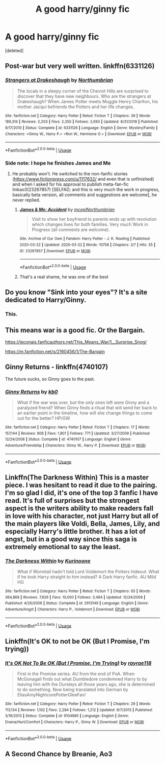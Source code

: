 #+TITLE: A good harry/ginny fic

* A good harry/ginny fic
:PROPERTIES:
:Score: 11
:DateUnix: 1584987499.0
:DateShort: 2020-Mar-23
:FlairText: Request
:END:
[deleted]


** Post-war but very well written. linkffn(6331126)
:PROPERTIES:
:Score: 8
:DateUnix: 1584992240.0
:DateShort: 2020-Mar-24
:END:

*** [[https://www.fanfiction.net/s/6331126/1/][*/Strangers at Drakeshaugh/*]] by [[https://www.fanfiction.net/u/2132422/Northumbrian][/Northumbrian/]]

#+begin_quote
  The locals in a sleepy corner of the Cheviot Hills are surprised to discover that they have new neighbours. Who are the strangers at Drakeshaugh? When James Potter meets Muggle Henry Charlton, his mother Jacqui befriends the Potters and her life changes.
#+end_quote

^{/Site/:} ^{fanfiction.net} ^{*|*} ^{/Category/:} ^{Harry} ^{Potter} ^{*|*} ^{/Rated/:} ^{Fiction} ^{T} ^{*|*} ^{/Chapters/:} ^{39} ^{*|*} ^{/Words/:} ^{189,314} ^{*|*} ^{/Reviews/:} ^{2,203} ^{*|*} ^{/Favs/:} ^{2,350} ^{*|*} ^{/Follows/:} ^{2,693} ^{*|*} ^{/Updated/:} ^{8/31/2018} ^{*|*} ^{/Published/:} ^{9/17/2010} ^{*|*} ^{/Status/:} ^{Complete} ^{*|*} ^{/id/:} ^{6331126} ^{*|*} ^{/Language/:} ^{English} ^{*|*} ^{/Genre/:} ^{Mystery/Family} ^{*|*} ^{/Characters/:} ^{<Ginny} ^{W.,} ^{Harry} ^{P.>} ^{<Ron} ^{W.,} ^{Hermione} ^{G.>} ^{*|*} ^{/Download/:} ^{[[http://www.ff2ebook.com/old/ffn-bot/index.php?id=6331126&source=ff&filetype=epub][EPUB]]} ^{or} ^{[[http://www.ff2ebook.com/old/ffn-bot/index.php?id=6331126&source=ff&filetype=mobi][MOBI]]}

--------------

*FanfictionBot*^{2.0.0-beta} | [[https://github.com/tusing/reddit-ffn-bot/wiki/Usage][Usage]]
:PROPERTIES:
:Author: FanfictionBot
:Score: 2
:DateUnix: 1584992248.0
:DateShort: 2020-Mar-24
:END:


*** Side note: I hope he finishes James and Me
:PROPERTIES:
:Author: Vulcan_Raven_Claw
:Score: 2
:DateUnix: 1584995501.0
:DateShort: 2020-Mar-24
:END:

**** He probably won't. He switched to the non-fanfic stories ([[https://www.fictionpress.com/u/1117632/]] and even that is unfinished) and when I asked for his approval to publish meta-fan-fic linkao3(23267857) [SELFAD; and this is very much the work in progress, basically beta version, all comments and suggestions are welcome], he never replied.
:PROPERTIES:
:Author: ceplma
:Score: 3
:DateUnix: 1584996224.0
:DateShort: 2020-Mar-24
:END:

***** [[https://archiveofourown.org/works/23267857][*/James & Me: Accident/*]] by [[https://www.archiveofourown.org/users/mcepl/pseuds/mcepl/users/Northumbrian/pseuds/Northumbrian][/mceplNorthumbrian/]]

#+begin_quote
  Visit to show her boyfriend to parents ends up with revolution which changes lives for both families. Very much Work in Progress (all comments are welcome).
#+end_quote

^{/Site/:} ^{Archive} ^{of} ^{Our} ^{Own} ^{*|*} ^{/Fandom/:} ^{Harry} ^{Potter} ^{-} ^{J.} ^{K.} ^{Rowling} ^{*|*} ^{/Published/:} ^{2020-03-22} ^{*|*} ^{/Updated/:} ^{2020-03-22} ^{*|*} ^{/Words/:} ^{10758} ^{*|*} ^{/Chapters/:} ^{2/?} ^{*|*} ^{/Hits/:} ^{35} ^{*|*} ^{/ID/:} ^{23267857} ^{*|*} ^{/Download/:} ^{[[https://archiveofourown.org/downloads/23267857/James%20Me%20Accident.epub?updated_at=1584914536][EPUB]]} ^{or} ^{[[https://archiveofourown.org/downloads/23267857/James%20Me%20Accident.mobi?updated_at=1584914536][MOBI]]}

--------------

*FanfictionBot*^{2.0.0-beta} | [[https://github.com/tusing/reddit-ffn-bot/wiki/Usage][Usage]]
:PROPERTIES:
:Author: FanfictionBot
:Score: 2
:DateUnix: 1584996235.0
:DateShort: 2020-Mar-24
:END:


***** That's a real shame, he was one of the best
:PROPERTIES:
:Author: KingOfTheUzbeks
:Score: 1
:DateUnix: 1585076668.0
:DateShort: 2020-Mar-24
:END:


** Do you know "Sink into your eyes"? It's a site dedicated to Harry/Ginny.
:PROPERTIES:
:Author: ToValhallaHUN
:Score: 7
:DateUnix: 1584992564.0
:DateShort: 2020-Mar-24
:END:

*** This.
:PROPERTIES:
:Author: ceplma
:Score: 1
:DateUnix: 1584996047.0
:DateShort: 2020-Mar-24
:END:


** This means war is a good fic. Or the Bargain.

[[https://jeconais.fanficauthors.net/This_Means_War/1__Surprise_Snog/]]

[[https://m.fanfiction.net/s/2160456/1/The-Bargain]]
:PROPERTIES:
:Author: Aniki356
:Score: 3
:DateUnix: 1584987852.0
:DateShort: 2020-Mar-23
:END:


** *Ginny Returns* - linkffn(4740107)

The future sucks, so Ginny goes to the past.
:PROPERTIES:
:Author: Nyanmaru_San
:Score: 3
:DateUnix: 1585018269.0
:DateShort: 2020-Mar-24
:END:

*** [[https://www.fanfiction.net/s/4740107/1/][*/Ginny Returns/*]] by [[https://www.fanfiction.net/u/1251524/kb0][/kb0/]]

#+begin_quote
  What if the war was over, but the only ones left were Ginny and a paralyzed friend? When Ginny finds a ritual that will send her back to an earlier point in the timeline, how will she change things to come out for the better? HP/GW
#+end_quote

^{/Site/:} ^{fanfiction.net} ^{*|*} ^{/Category/:} ^{Harry} ^{Potter} ^{*|*} ^{/Rated/:} ^{Fiction} ^{T} ^{*|*} ^{/Chapters/:} ^{17} ^{*|*} ^{/Words/:} ^{157,144} ^{*|*} ^{/Reviews/:} ^{906} ^{*|*} ^{/Favs/:} ^{1,801} ^{*|*} ^{/Follows/:} ^{771} ^{*|*} ^{/Updated/:} ^{3/27/2009} ^{*|*} ^{/Published/:} ^{12/24/2008} ^{*|*} ^{/Status/:} ^{Complete} ^{*|*} ^{/id/:} ^{4740107} ^{*|*} ^{/Language/:} ^{English} ^{*|*} ^{/Genre/:} ^{Adventure/Friendship} ^{*|*} ^{/Characters/:} ^{Ginny} ^{W.,} ^{Harry} ^{P.} ^{*|*} ^{/Download/:} ^{[[http://www.ff2ebook.com/old/ffn-bot/index.php?id=4740107&source=ff&filetype=epub][EPUB]]} ^{or} ^{[[http://www.ff2ebook.com/old/ffn-bot/index.php?id=4740107&source=ff&filetype=mobi][MOBI]]}

--------------

*FanfictionBot*^{2.0.0-beta} | [[https://github.com/tusing/reddit-ffn-bot/wiki/Usage][Usage]]
:PROPERTIES:
:Author: FanfictionBot
:Score: 1
:DateUnix: 1585018284.0
:DateShort: 2020-Mar-24
:END:


** Linkffn(The Darkness Within) This is a master piece. I was hesitant to read it due to the pairing. I'm so glad I did, it's one of the top 3 fanfic I have read. It's full of surprises but the strongest aspect is the writers ability to make readers fall in love with his character, not just Harry but all of the main players like Voldi, Bella, James, Lily, and especially Harry's little brother. It has a lot of angst, but in a good way since this saga is extremely emotional to say the least.
:PROPERTIES:
:Author: masitech
:Score: 2
:DateUnix: 1585006295.0
:DateShort: 2020-Mar-24
:END:

*** [[https://www.fanfiction.net/s/2913149/1/][*/The Darkness Within/*]] by [[https://www.fanfiction.net/u/1034541/Kurinoone][/Kurinoone/]]

#+begin_quote
  What if Wormtail hadn't told Lord Voldemort the Potters hideout. What if he took Harry straight to him instead? A Dark Harry fanfic. AU Mild HG
#+end_quote

^{/Site/:} ^{fanfiction.net} ^{*|*} ^{/Category/:} ^{Harry} ^{Potter} ^{*|*} ^{/Rated/:} ^{Fiction} ^{T} ^{*|*} ^{/Chapters/:} ^{65} ^{*|*} ^{/Words/:} ^{364,868} ^{*|*} ^{/Reviews/:} ^{7,629} ^{*|*} ^{/Favs/:} ^{10,000} ^{*|*} ^{/Follows/:} ^{3,484} ^{*|*} ^{/Updated/:} ^{12/24/2006} ^{*|*} ^{/Published/:} ^{4/26/2006} ^{*|*} ^{/Status/:} ^{Complete} ^{*|*} ^{/id/:} ^{2913149} ^{*|*} ^{/Language/:} ^{English} ^{*|*} ^{/Genre/:} ^{Adventure/Angst} ^{*|*} ^{/Characters/:} ^{Harry} ^{P.,} ^{Voldemort} ^{*|*} ^{/Download/:} ^{[[http://www.ff2ebook.com/old/ffn-bot/index.php?id=2913149&source=ff&filetype=epub][EPUB]]} ^{or} ^{[[http://www.ff2ebook.com/old/ffn-bot/index.php?id=2913149&source=ff&filetype=mobi][MOBI]]}

--------------

*FanfictionBot*^{2.0.0-beta} | [[https://github.com/tusing/reddit-ffn-bot/wiki/Usage][Usage]]
:PROPERTIES:
:Author: FanfictionBot
:Score: 1
:DateUnix: 1585006316.0
:DateShort: 2020-Mar-24
:END:


** Linkffn(It's OK to not be OK (But I Promise, I'm trying))
:PROPERTIES:
:Author: GreenTiger77
:Score: 2
:DateUnix: 1585024912.0
:DateShort: 2020-Mar-24
:END:

*** [[https://www.fanfiction.net/s/9104885/1/][*/It's OK Not To Be OK (But I Promise, I'm Trying)/*]] by [[https://www.fanfiction.net/u/2365546/rayrae118][/rayrae118/]]

#+begin_quote
  First in the Promise series. AU from the end of PoA. When McGonagall finds out what Dumbledore condemned Harry to by leaving him with the Dursleys all those years ago, she is determined to do something. Now being translated into German by EliasAmyNightcorePotterGleeFan!
#+end_quote

^{/Site/:} ^{fanfiction.net} ^{*|*} ^{/Category/:} ^{Harry} ^{Potter} ^{*|*} ^{/Rated/:} ^{Fiction} ^{T} ^{*|*} ^{/Chapters/:} ^{29} ^{*|*} ^{/Words/:} ^{113,134} ^{*|*} ^{/Reviews/:} ^{1,102} ^{*|*} ^{/Favs/:} ^{2,284} ^{*|*} ^{/Follows/:} ^{1,212} ^{*|*} ^{/Updated/:} ^{9/7/2013} ^{*|*} ^{/Published/:} ^{3/16/2013} ^{*|*} ^{/Status/:} ^{Complete} ^{*|*} ^{/id/:} ^{9104885} ^{*|*} ^{/Language/:} ^{English} ^{*|*} ^{/Genre/:} ^{Drama/Hurt/Comfort} ^{*|*} ^{/Characters/:} ^{Harry} ^{P.,} ^{Ginny} ^{W.} ^{*|*} ^{/Download/:} ^{[[http://www.ff2ebook.com/old/ffn-bot/index.php?id=9104885&source=ff&filetype=epub][EPUB]]} ^{or} ^{[[http://www.ff2ebook.com/old/ffn-bot/index.php?id=9104885&source=ff&filetype=mobi][MOBI]]}

--------------

*FanfictionBot*^{2.0.0-beta} | [[https://github.com/tusing/reddit-ffn-bot/wiki/Usage][Usage]]
:PROPERTIES:
:Author: FanfictionBot
:Score: 1
:DateUnix: 1585024932.0
:DateShort: 2020-Mar-24
:END:


** A Second Chance by Breanie, Ao3
:PROPERTIES:
:Author: Pottermum
:Score: 1
:DateUnix: 1585044699.0
:DateShort: 2020-Mar-24
:END:
